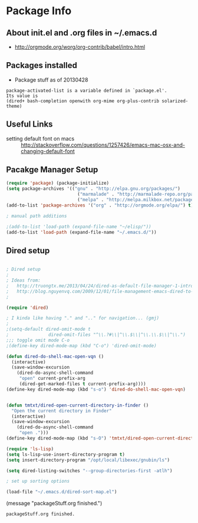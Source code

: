 * Package Info
** About init.el and .org files in ~/.emacs.d
   - http://orgmode.org/worg/org-contrib/babel/intro.html
** Packages installed
  - Package stuff as of 20130428
#+BEGIN_EXAMPLE
package-activated-list is a variable defined in `package.el'.
Its value is
(dired+ bash-completion openwith org-mime org-plus-contrib solarized-theme)
#+END_EXAMPLE
   
** Useful Links
   - setting default font on macs ::  http://stackoverflow.com/questions/1257426/emacs-mac-osx-and-changing-default-font 

** Pacakge Manager Setup
#+BEGIN_SRC emacs-lisp
(require 'package) (package-initialize) 
(setq package-archives '(("gnu" . "http://elpa.gnu.org/packages/")
                           ("marmalade" . "http://marmalade-repo.org/packages/")
                           ("melpa" . "http://melpa.milkbox.net/packages/")))
(add-to-list 'package-archives '("org" . "http://orgmode.org/elpa/") t)

; manual path additions

;(add-to-list 'load-path (expand-file-name "~/elisp/"))
(add-to-list 'load-path (expand-file-name "~/.emacs.d/"))
#+END_SRC

** Dired setup
#+BEGIN_SRC emacs-lisp

; Dired setup
;
; Ideas from:
;   http://truongtx.me/2013/04/24/dired-as-default-file-manager-1-introduction/
;   http://blog.nguyenvq.com/2009/12/01/file-management-emacs-dired-to-replace-finder-in-mac-os-x-and-other-os/
;

(require 'dired)

; I kinda like having "." and ".." for navigation... (gmj)
;
;(setq-default dired-omit-mode t
;				dired-omit-files "^\\.?#\\|^\\.$\\|^\\.\\.$\\|^\\.")
;;; toggle omit mode C-o
;(define-key dired-mode-map (kbd "C-o") 'dired-omit-mode)

(defun dired-do-shell-mac-open-vqn ()
  (interactive)
  (save-window-excursion
    (dired-do-async-shell-command
     "open" current-prefix-arg
     (dired-get-marked-files t current-prefix-arg))))
(define-key dired-mode-map (kbd "s-o") 'dired-do-shell-mac-open-vqn)


(defun tmtxt/dired-open-current-directory-in-finder ()
  "Open the current directory in Finder"
  (interactive)
  (save-window-excursion
    (dired-do-async-shell-command
     "open .")))
(define-key dired-mode-map (kbd "s-O") 'tmtxt/dired-open-current-directory-in-finder)

(require 'ls-lisp)
(setq ls-lisp-use-insert-directory-program t)
(setq insert-directory-program "/opt/local/libexec/gnubin/ls")

(setq dired-listing-switches "--group-directories-first -atlh")

; set up sorting options

(load-file "~/.emacs.d/dired-sort-map.el")
#+END_SRC

(message "packageStuff.org finished.")
#+RESULTS:
: packageStuff.org finished.

